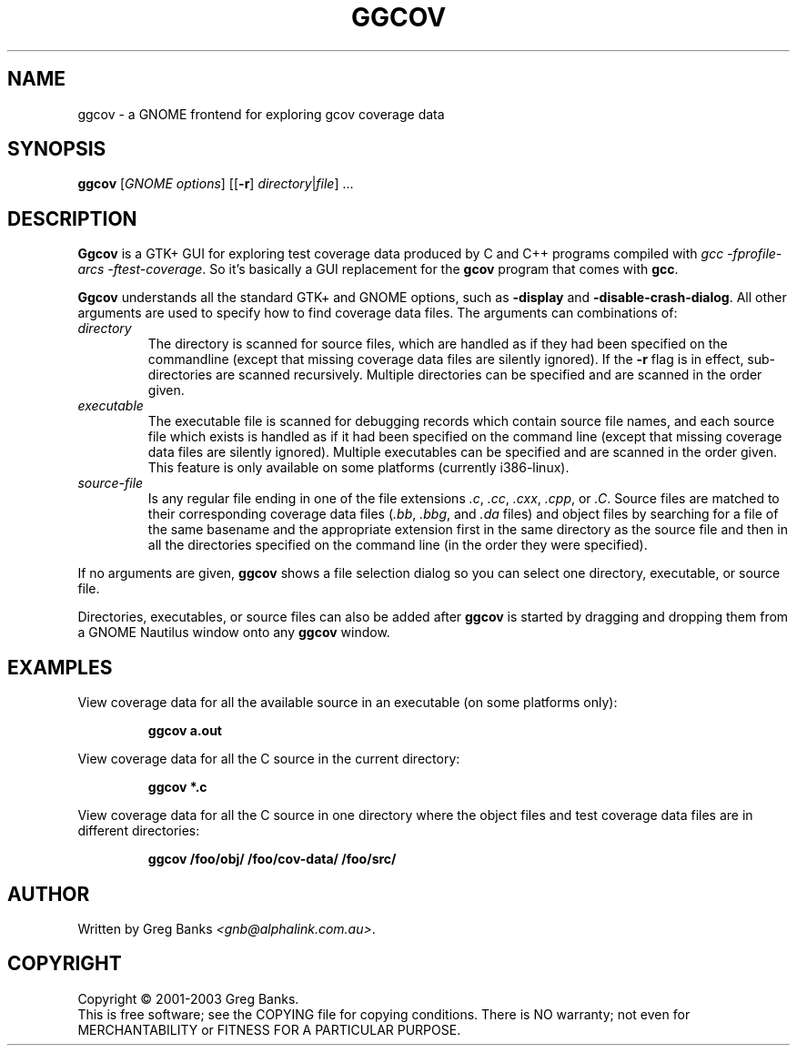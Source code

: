 .\"
.\" ggcov - A GTK frontend for exploring gcov coverage data
.\" Copyright (c) 2001-2003 Greg Banks <gnb@alphalink.com.au>
.\" 
.\" This program is free software; you can redistribute it and/or modify
.\" it under the terms of the GNU General Public License as published by
.\" the Free Software Foundation; either version 2 of the License, or
.\" (at your option) any later version.
.\" 
.\" This program is distributed in the hope that it will be useful,
.\" but WITHOUT ANY WARRANTY; without even the implied warranty of
.\" MERCHANTABILITY or FITNESS FOR A PARTICULAR PURPOSE.  See the
.\" GNU General Public License for more details.
.\" 
.\" You should have received a copy of the GNU General Public License
.\" along with this program; if not, write to the Free Software
.\" Foundation, Inc., 59 Temple Place, Suite 330, Boston, MA  02111-1307  USA
.\" 
.\" $Id: ggcov.1,v 1.1 2003-11-02 04:48:45 gnb Exp $
.\"
.TH GGCOV "1" "November 2003" "GGCOV" "Greg Banks"
.SH NAME
ggcov \- a GNOME frontend for exploring gcov coverage data
.SH SYNOPSIS
\fBggcov\fP [\fIGNOME options\fP] 
[[\fB\-r\fP] \fIdirectory\fP|\fIfile\fP] ...
.SH DESCRIPTION
.PP
\fBGgcov\fP is a GTK+ GUI for exploring test coverage data produced by
C and C++ programs compiled with \fIgcc \-fprofile-arcs \-ftest-coverage\fP.
So it's basically a GUI replacement for the \fBgcov\fP program that comes
with \fBgcc\fP.
.PP
\fBGgcov\fP understands all the standard GTK+ and GNOME options, such
as \fB\-display\fP and \fB\-disable\-crash\-dialog\fP.  All other arguments
are used to specify how to find coverage data files.  The arguments can 
combinations of:
.IP \fIdirectory\fP
The directory is scanned for source files, which are handled as if they
had been specified on the commandline (except that missing coverage
data files are silently ignored).  If the \fB\-r\fP flag is in effect,
sub\-directories are scanned recursively.  Multiple directories can
be specified and are scanned in the order given.
.IP \fIexecutable\fP
The executable file is scanned for debugging records which contain
source file names, and each source file which exists is handled as if
it had been specified on the command line (except that missing coverage
data files are silently ignored).  Multiple executables can
be specified and are scanned in the order given.  This feature is
only available on some platforms (currently i386-linux).
.IP \fIsource-file\fP
Is any regular file ending in one of the file 
extensions \fI.c\fP, \fI.cc\fP, \fI.cxx\fP, \fI.cpp\fP, or \fI.C\fP.
Source files are matched to their corresponding coverage data
files (\fI.bb\fP, \fI.bbg\fP, and \fI.da\fP files) and object files
by searching for a file of the same basename and the appropriate
extension first in the same directory as the source file and then
in all the directories specified on the command line (in the order
they were specified).
.PP
If no arguments are given, \fBggcov\fP shows a file selection
dialog so you can select one directory, executable, or source file.
.PP
Directories, executables, or source files can also be added after
\fBggcov\fP is started by dragging and dropping them from a GNOME
Nautilus window onto any \fBggcov\fP window.
.SH EXAMPLES
.PP
View coverage data for all the available source in an executable (on
some platforms only):
.IP
.B ggcov a.out
.PP
View coverage data for all the C source in the current directory:
.IP
.B ggcov *.c
.PP
View coverage data for all the C source in one directory where the
object files and test coverage data files are in different directories:
.IP
.B ggcov /foo/obj/ /foo/cov\-data/ /foo/src/
.SH AUTHOR
Written by Greg Banks
.IR <gnb@alphalink.com.au> .
.SH COPYRIGHT
Copyright \(co 2001\-2003 Greg Banks.
.br
This is free software; see the COPYING file for copying conditions.  There
is NO warranty; not even for MERCHANTABILITY or FITNESS FOR A PARTICULAR
PURPOSE.
